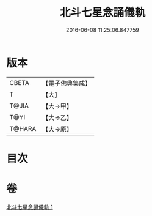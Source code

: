 #+TITLE: 北斗七星念誦儀軌 
#+DATE: 2016-06-08 11:25:06.847759

* 版本
 |     CBETA|【電子佛典集成】|
 |         T|【大】     |
 |     T@JIA|【大→甲】   |
 |      T@YI|【大→乙】   |
 |    T@HARA|【大→原】   |

* 目次

* 卷
[[file:KR6j0536_001.txt][北斗七星念誦儀軌 1]]

